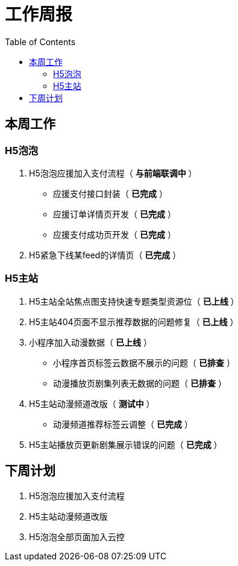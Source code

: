 = 工作周报
:toc:

== 本周工作
=== H5泡泡
1. H5泡泡应援加入支付流程（ *与前端联调中* ）
 - 应援支付接口封装（ *已完成* ）
 - 应援订单详情页开发（ *已完成* ）
 - 应援支付成功页开发（ *已完成* ）
2. H5紧急下线某feed的详情页（ *已完成* ）

=== H5主站
1. H5主站全站焦点图支持快速专题类型资源位（ *已上线* ）
2. H5主站404页面不显示推荐数据的问题修复（ *已上线* ）
3. 小程序加入动漫数据（ *已上线* ）
 - 小程序首页标签云数据不展示的问题（ *已排查* ）
 - 动漫播放页剧集列表无数据的问题（ *已排查* ）
4. H5主站动漫频道改版（ *测试中* ）
 - 动漫频道推荐标签云调整（ *已完成* ）
5. H5主站播放页更新剧集展示错误的问题（ *已完成* ）

== 下周计划
1. H5泡泡应援加入支付流程
2. H5主站动漫频道改版
3. H5泡泡全部页面加入云控


